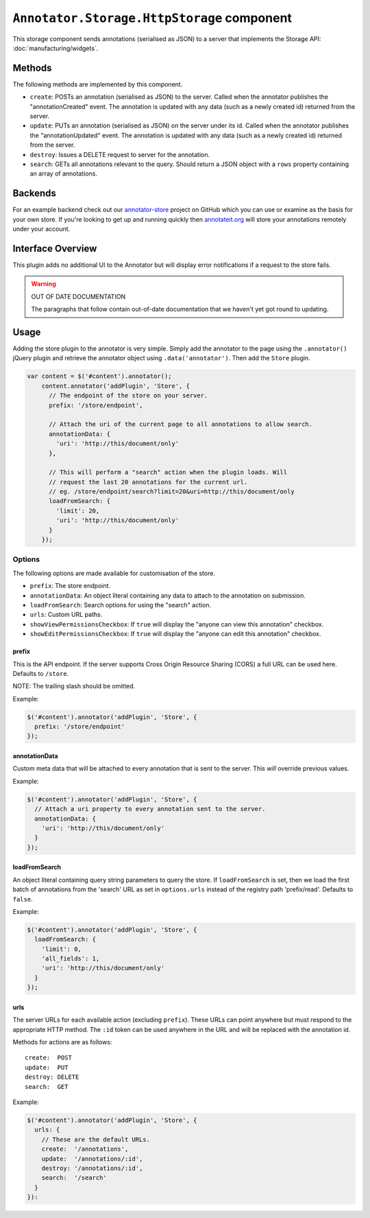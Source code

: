 ``Annotator.Storage.HttpStorage`` component
===========================================

This storage component sends annotations (serialised as JSON) to a server that
implements the Storage API: :doc:`manufacturing/widgets`.

Methods
-------

The following methods are implemented by this component.

-  ``create``: POSTs an annotation (serialised as JSON) to the server.
   Called when the annotator publishes the "annotationCreated" event.
   The annotation is updated with any data (such as a newly created id)
   returned from the server.
-  ``update``: PUTs an annotation (serialised as JSON) on the server
   under its id. Called when the annotator publishes the
   "annotationUpdated" event. The annotation is updated with any data
   (such as a newly created id) returned from the server.
-  ``destroy``: Issues a DELETE request to server for the annotation.
-  ``search``: GETs all annotations relevant to the query. Should return
   a JSON object with a ``rows`` property containing an array of
   annotations.

Backends
--------

For an example backend check out our
`annotator-store <https://github.com/openannotation/annotator-store>`__
project on GitHub which you can use or examine as the basis for your own store.
If you're looking to get up and running quickly then
`annotateit.org <http://annotateit.org>`__ will store your annotations
remotely under your account.

Interface Overview
------------------

This plugin adds no additional UI to the Annotator but will display
error notifications if a request to the store fails.

.. warning:: OUT OF DATE DOCUMENTATION

   The paragraphs that follow contain out-of-date documentation that we haven't
   yet got round to updating.

Usage
-----

Adding the store plugin to the annotator is very simple. Simply add the
annotator to the page using the ``.annotator()`` jQuery plugin and
retrieve the annotator object using ``.data('annotator')``. Then add the
``Store`` plugin.

.. code:: javascript

    var content = $('#content').annotator();
        content.annotator('addPlugin', 'Store', {
          // The endpoint of the store on your server.
          prefix: '/store/endpoint',

          // Attach the uri of the current page to all annotations to allow search.
          annotationData: {
            'uri': 'http://this/document/only'
          },

          // This will perform a "search" action when the plugin loads. Will
          // request the last 20 annotations for the current url.
          // eg. /store/endpoint/search?limit=20&uri=http://this/document/only
          loadFromSearch: {
            'limit': 20,
            'uri': 'http://this/document/only'
          }
        });

Options
~~~~~~~

The following options are made available for customisation of the store.

-  ``prefix``: The store endpoint.
-  ``annotationData``: An object literal containing any data to attach
   to the annotation on submission.
-  ``loadFromSearch``: Search options for using the "search" action.
-  ``urls``: Custom URL paths.
-  ``showViewPermissionsCheckbox``: If ``true`` will display the "anyone
   can view this annotation" checkbox.
-  ``showEditPermissionsCheckbox``: If ``true`` will display the "anyone
   can edit this annotation" checkbox.

prefix
^^^^^^

This is the API endpoint. If the server supports Cross Origin Resource
Sharing (CORS) a full URL can be used here. Defaults to ``/store``.

NOTE: The trailing slash should be omitted.

Example:

.. code:: javascript

      $('#content').annotator('addPlugin', 'Store', {
        prefix: '/store/endpoint'
      });

annotationData
^^^^^^^^^^^^^^

Custom meta data that will be attached to every annotation that is sent
to the server. This *will* override previous values.

Example:

.. code:: javascript

      $('#content').annotator('addPlugin', 'Store', {
        // Attach a uri property to every annotation sent to the server.
        annotationData: {
          'uri': 'http://this/document/only'
        }
      });

loadFromSearch
^^^^^^^^^^^^^^

An object literal containing query string parameters to query the store.
If ``loadFromSearch`` is set, then we load the first batch of
annotations from the 'search' URL as set in ``options.urls`` instead of
the registry path 'prefix/read'. Defaults to ``false``.

Example:

.. code:: javascript

      $('#content').annotator('addPlugin', 'Store', {
        loadFromSearch: {
          'limit': 0,
          'all_fields': 1,
          'uri': 'http://this/document/only'
        }
      });

urls
^^^^

The server URLs for each available action (excluding ``prefix``). These
URLs can point anywhere but must respond to the appropriate HTTP method.
The ``:id`` token can be used anywhere in the URL and will be replaced
with the annotation id.

Methods for actions are as follows:

::

    create:  POST
    update:  PUT
    destroy: DELETE
    search:  GET

Example:

.. code:: javascript

      $('#content').annotator('addPlugin', 'Store', {
        urls: {
          // These are the default URLs.
          create:  '/annotations',
          update:  '/annotations/:id',
          destroy: '/annotations/:id',
          search:  '/search'
        }
      }):

